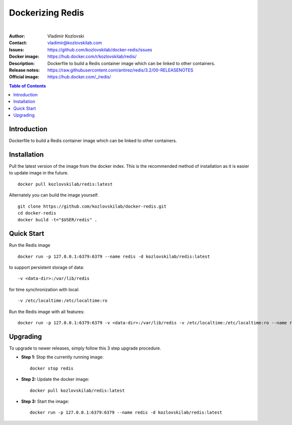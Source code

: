 =================
Dockerizing Redis
=================

.. image:: https://git.kozlovskilab.com/kozlovskilab/redis/badges/master/build.svg
   :target: https://git.kozlovskilab.com/kozlovskilab/redis/commits/master
   :alt: build status
|
:Author: Vladimir Kozlovski
:Contact: vladimir@kozlovskilab.com
:Issues: https://github.com/kozlovskilab/docker-redis/issues
:Docker image: https://hub.docker.com/r/kozlovskilab/redis/
:Description: Dockerfile to build a Redis container image which can be 
              linked to other containers.

:Release notes: https://raw.githubusercontent.com/antirez/redis/3.2/00-RELEASENOTES
:Official image: https://hub.docker.com/_/redis/


.. meta::
   :keywords: Redis, Docker, Dockerizing
   :description lang=en: Dockerfile to build a Redis container image which 
                         can be linked to other containers.

.. contents:: Table of Contents


Introduction
============

Dockerfile to build a Redis container image which can be linked to other 
containers.


Installation
============

Pull the latest version of the image from the docker index. This is the 
recommended method of installation as it is easier to update image in the 
future.
::
    docker pull kozlovskilab/redis:latest

Alternately you can build the image yourself.
::
    git clone https://github.com/kozlovskilab/docker-redis.git
    cd docker-redis
    docker build -t="$USER/redis" .


Quick Start
===========
Run the Redis image
::
    docker run -p 127.0.0.1:6379:6379 --name redis -d kozlovskilab/redis:latest

to support persistent storage of data:
::
    -v <data-dir>:/var/lib/redis

for time synchronization with local:
::
    -v /etc/localtime:/etc/localtime:ro

Run the Redis image with all features:
::
    docker run -p 127.0.0.1:6379:6379 -v <data-dir>:/var/lib/redis -v /etc/localtime:/etc/localtime:ro --name redis -d kozlovskilab/redis:latest


Upgrading
=========
To upgrade to newer releases, simply follow this 3 step upgrade procedure.

* **Step 1:** Stop the currently running image::

    docker stop redis


* **Step 2:** Update the docker image::

    docker pull kozlovskilab/redis:latest


* **Step 3:** Start the image::

    docker run -p 127.0.0.1:6379:6379 --name redis -d kozlovskilab/redis:latest
